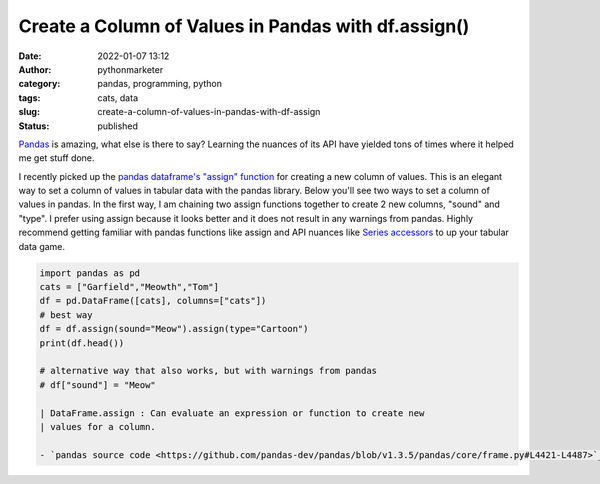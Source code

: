 Create a Column of Values in Pandas with df.assign()
####################################################
:date: 2022-01-07 13:12
:author: pythonmarketer
:category: pandas, programming, python
:tags: cats, data
:slug: create-a-column-of-values-in-pandas-with-df-assign
:status: published

`Pandas <https://pandas.pydata.org/docs/>`__ is amazing, what else is there to say? Learning the nuances of its API have yielded tons of times where it helped me get stuff done.

I recently picked up the `pandas dataframe's "assign" function <https://pandas.pydata.org/docs/reference/api/pandas.DataFrame.assign.html>`__ for creating a new column of values. This is an elegant way to set a column of values in tabular data with the pandas library. Below you'll see two ways to set a column of values in pandas. In the first way, I am chaining two assign functions together to create 2 new columns, "sound" and "type". I prefer using assign because it looks better and it does not result in any warnings from pandas. Highly recommend getting familiar with pandas functions like assign and API nuances like `Series accessors <https://pandas.pydata.org/docs/reference/series.html?highlight=str%20accessors#accessors>`__ to up your tabular data game.

.. code:: wp-block-preformatted

   import pandas as pd
   cats = ["Garfield","Meowth","Tom"]
   df = pd.DataFrame([cats], columns=["cats"])
   # best way
   df = df.assign(sound="Meow").assign(type="Cartoon")
   print(df.head())

   # alternative way that also works, but with warnings from pandas
   # df["sound"] = "Meow"

   | DataFrame.assign : Can evaluate an expression or function to create new
   | values for a column.

   - `pandas source code <https://github.com/pandas-dev/pandas/blob/v1.3.5/pandas/core/frame.py#L4421-L4487>`__\ 
